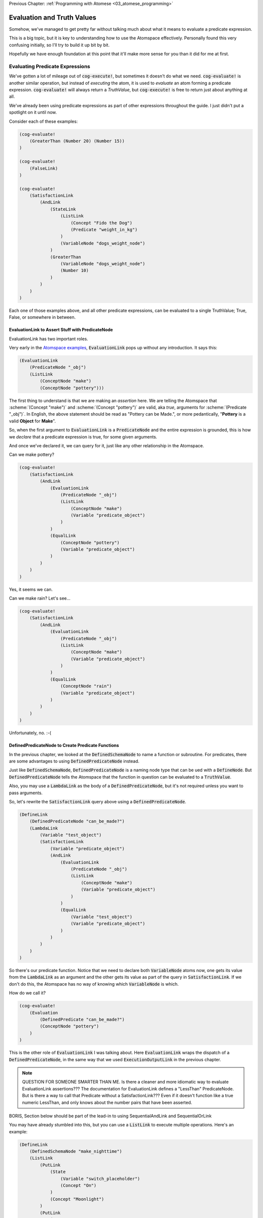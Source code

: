 .. role:: scheme(code)
   :language: scheme
.. role:: c(code)
   :language: c

.. _04_evaluation_and_truth_values:

Previous Chapter: :ref:`Programming with Atomese <03_atomese_programming>`

========================================================================
Evaluation and Truth Values
========================================================================

Somehow, we've managed to get pretty far without talking much about what it means to evaluate a predicate expression.

This is a big topic, but it is key to understanding how to use the Atomspace effectively.
Personally found this very confusing initially, so I'll try to build it up bit by bit.

Hopefully we have enough foundation at this point that it'll make more sense for you than it did for me at first.

Evaluating Predicate Expressions
------------------------------------------------------------------------

We've gotten a lot of mileage out of :code:`cog-execute!`, but sometimes it doesn't do what we need.
:code:`cog-evaluate!` is another similar operation, but instead of *executing* the atom, it is used to *evaluate* an atom forming a predicate expression.
:code:`cog-evaluate!` will always return a *TruthValue*, but :code:`cog-execute!` is free to return just about anything at all.

We've already been using predicate expressions as part of other expressions throughout the guide.
I just didn't put a spotlight on it until now.

Consider each of these examples:

.. code-block:: scheme

    (cog-evaluate! 
        (GreaterThan (Number 20) (Number 15))
    )

    (cog-evaluate! 
        (FalseLink)
    )

    (cog-evaluate! 
        (SatisfactionLink
            (AndLink
                (StateLink
                    (ListLink
                        (Concept "Fido the Dog")
                        (Predicate "weight_in_kg")
                    )
                    (VariableNode "dogs_weight_node")
                )
                (GreaterThan
                    (VariableNode "dogs_weight_node")
                    (Number 10)
                )
            )
        )
    )

Each one of those examples above, and all other predicate expressions, can be evaluated to a single TruthValue; True, False, or somewhere in between.

EvaluationLink to Assert Stuff with PredicateNode
^^^^^^^^^^^^^^^^^^^^^^^^^^^^^^^^^^^^^^^^^^^^^^^^^^^^^^^^^^^^^^^^^^^^^^^^

EvaluationLink has two important roles.

Very early in the `Atomspace examples <https://github.com/opencog/atomspace/blob/master/examples/atomspace/knowledge.scm>`_, :code:`EvaluationLink` pops up without any introduction.
It says this:

.. code-block:: scheme

    (EvaluationLink
        (PredicateNode "_obj")
        (ListLink
            (ConceptNode "make")
            (ConceptNode "pottery")))

The first thing to understand is that we are making an *assertion* here.
We are telling the Atomspace that :scheme:`(Concept "make")` and :scheme:`(Concept "pottery")` are valid, aka *true*, arguments for :scheme:`(Predicate "_obj")`.
In English, the above statement should be read as "Pottery can be Made.", or more pedantically, "**Pottery** is a valid **Object** for **Make**".

So, when the first argument to :code:`EvaluationLink` is a :code:`PredicateNode` and the entire expression is grounded, this is how we *declare* that a predicate expression is true, for some given arguments.

And once we've declared it, we can query for it, just like any other relationship in the Atomspace.

Can we make pottery?

.. code-block:: scheme

    (cog-evaluate!
        (SatisfactionLink
            (AndLink
                (EvaluationLink
                    (PredicateNode "_obj")
                    (ListLink
                        (ConceptNode "make")
                        (Variable "predicate_object")
                    )
                )
                (EqualLink
                    (ConceptNode "pottery")
                    (Variable "predicate_object")
                )
            )
        )
    )

Yes, it seems we can.

Can we make rain?  Let's see...

.. code-block:: scheme

    (cog-evaluate!
        (SatisfactionLink
            (AndLink
                (EvaluationLink
                    (PredicateNode "_obj")
                    (ListLink
                        (ConceptNode "make")
                        (Variable "predicate_object")
                    )
                )
                (EqualLink
                    (ConceptNode "rain")
                    (Variable "predicate_object")
                )
            )
        )
    )

Unfortunately, no. :-(

DefinedPredicateNode to Create Predicate Functions
^^^^^^^^^^^^^^^^^^^^^^^^^^^^^^^^^^^^^^^^^^^^^^^^^^^^^^^^^^^^^^^^^^^^^^^^

In the previous chapter, we looked at the :code:`DefinedSchemaNode` to name a function or subroutine.
For predicates, there are some advantages to using :code:`DefinedPredicateNode` instead.

Just like :code:`DefinedSchemaNode`, :code:`DefinedPredicateNode` is a naming node type that can be ued with a :code:`DefineNode`.
But :code:`DefinedPredicateNode` tells the Atomspace that the function in question can be evaluated to a :code:`TruthValue`.

Also, you may use a :code:`LambdaLink` as the body of a :code:`DefinedPredicateNode`, but it's not required unless you want to pass arguments.

So, let's rewrite the :code:`SatisfactionLink` query above using a :code:`DefinedPredicateNode`.

.. code-block:: scheme

    (DefineLink
        (DefinedPredicateNode "can_be_made?")
        (LambdaLink
            (Variable "test_object")
            (SatisfactionLink
                (Variable "predicate_object")
                (AndLink
                    (EvaluationLink
                        (PredicateNode "_obj")
                        (ListLink
                            (ConceptNode "make")
                            (Variable "predicate_object")
                        )
                    )        
                    (EqualLink
                        (Variable "test_object")
                        (Variable "predicate_object")
                    )
                )
            )
        )
    )

So there's our predicate function.  Notice that we need to declare both :code:`VariableNode` atoms now,
one gets its value from the :code:`LambdaLink` as an argument and the other gets its value as part of the query in :code:`SatisfactionLink`.
If we don't do this, the Atomspace has no way of knowing which :code:`VariableNode` is which.

How do we call it?

.. code-block:: scheme

    (cog-evaluate!
        (Evaluation
            (DefinedPredicate "can_be_made?")
            (ConceptNode "pottery")
        )
    )

This is the other role of :code:`EvaluationLink` I was talking about.
Here :code:`EvaluationLink` wraps the dispatch of a :code:`DefinedPredicateNode`, in the same way that we used :code:`ExecutionOutputLink` in the previous chapter.

.. note:: QUESTION FOR SOMEONE SMARTER THAN ME.  Is there a cleaner and more idiomatic way to evaluate EvaluationLink assertions???  The documentation for EvaluationLink defines a "LessThan" PredicateNode.  But is there a way to call that Predicate without a SatisfactionLink???  Even if it doesn't function like a true numeric LessThan, and only knows about the number pairs that have been asserted.


























BORIS, Section below should be part of the lead-in to using SequentialAndLink and SequentialOrLink

You may have already stumbled into this, but you can use a :code:`ListLink` to execute multiple operations.
Here's an example: 

.. code-block:: scheme

    (DefineLink
        (DefinedSchemaNode "make_nighttime")
        (ListLink
            (PutLink
                (State
                    (Variable "switch_placeholder")
                    (Concept "On")
                )
                (Concept "Moonlight")
            )
            (PutLink
                (State
                    (Variable "switch_placeholder")
                    (Concept "Off")
                )
                (Concept "Sunlight")
            )
        )
    )



Local Variables
^^^^^^^^^^^^^^^^^^^^^^^^^^^^^^^^^^^^^^^^^^^^^^^^^^^^^^^^^^^^^^^^^^^^^^^^

BORIS, I can't actually figure out how to use local variables in Lambdas, but I'm also not convinced they are needed.

Distilling the benefits of functions down to just argument passing really doesn't do justice to the concept.
Functions provide a means manage the side-effects that a subroutine can produce.
In other words, if a function produces 


BORIS.  Create a return value from a function.
Then create an increment function where the value passes through a local variable, think up a way that the function would cross-talk with itself from one calling to the next.
BORIS BEST IDEA, Make a recursive function that have 2-dimensions so it interferes with itself.
Consider implementing a "list_of_n_primes" function.  That might be the best way to contrive a variable confict, and if not it'll still be good practice.
Read the parallelism OpenCog Example.




BORIS CHAPTER FLOW IDEAS.
In the next chapter, introduce EvaluationLink and DefinedPredicate.
Then go on to cover the use of SequentialAnd, SequentialOr, and other constructs to compose programs.


.. code-block:: scheme

    (cog-evaluate!
        (Evaluation
            (DefinedPredicate "is_pos_integer?")
            (Number 2)
        )
    )


    (Define
        (DefinedPredicateNode "is_pos_integer?")
        ; Determines whether "x" is a positive integer, i.e. ?(x > 0 && x % 1 == 0)
        ; The lack of a native % (mod) fn turns a constant-time op into an order n op. :-(
        ; Also not numerically stable for high values of x, due to floating point rounding

        (Lambda
            (Variable "x")
            (SequentialAndLink

                ; As long as x is greater-than-or-equal-to 1, we can continue
                ; Otherwise we will return false
                (NotLink (GreaterThanLink (Number 1) (Variable "x") ) )

                (SequentialOrLink

                    ; See if our number is exactly 1, return true if so
                    (EqualLink (Variable "x") (Number 1))

                    ; Recurse with 1 minus our number
                    (Evaluation
                        (DefinedPredicateNode "is_pos_integer?")
                        (MinusLink
                            (Variable "x")
                            (Number 1)
                        )
                    )
                )
            )
        )
    )


    BORIS, looks like I will need to explain DefinedPredicate, which means I'll probably need to explain evaluation
    BORIS, write up SequentialAnd & SequentialOr, and how they fit in, 
        This will require drawing a diagram of AND, OR, and NOT gates.
    BORIS, look at PredicateFormula, it Constructs a TruthValue from two number values

.. code-block:: scheme

    (Define
        (DefinedPredicateNode "is_prime_helper")
        ; Determines whether "x" is evenly divisible by "i" or another integer greater than "i"
        ; In otherwords, returns partial NOT prime.  Intended to be called by "is_prime?"
        ; If called with i=2, false = x is prime, true = x is not prime

        (Lambda
            (VariableList
                (Variable "x")
                (Variable "i")
            )
            (SequentialAndLink

                ; If i is greater-than-or-equal-to x, return false because we've tried all possibilities, so it must be prime
                ; Ideally we could stop at sqrt(x), but if I cared about efficiency, I'd implement native modulo first
                (GreaterThan (Variable "x") (Variable "i") ) ; greater-than-or-equal is the same as not-less-than

                (SequentialOrLink
                    ; Check to see if x is evenly divisible by i, if so, return true
                    (Evaluation
                        (DefinedPredicateNode "is_pos_integer?")
                        (DivideLink (Variable "x") (Variable "i"))
                    )

                    ; Recurse with i++       
                    (Evaluation
                        (DefinedPredicateNode "is_prime_helper")
                        (Variable "x")
                        (PlusLink (Variable "i") (Number 1))
                    )
                )
            )
        )
    )

    (cog-evaluate!
    (Evaluation
        (DefinedPredicate "is_prime_helper")
        (Number 5)
        (Number 2)
        )
    )

    (Define
        (DefinedPredicateNode "is_prime?")
        ; Determines whether a number supplied is prime or not
        
        (Lambda
            (Variable "x")

            ; Call our recursive helper function
            (NotLink
                (Evaluation
                    (DefinedPredicateNode "is_prime_helper")
                    (Variable "x")
                    (Number 2)
                )
            )
        )
    )

    (cog-evaluate!
    (Evaluation
        (DefinedPredicate "is_prime?")
        (Number 37)
        )
    )

    

    BORIS, Include discussion about FFI, like a printf debug funcrtion

    BORIS look at "execute.scm"

.. code-block:: scheme

    (define (scm-display-wrapper-exec atom)
        (display atom)
        (Concept "done")
    )

    (cog-execute!
        (ExecutionOutput
            (GroundedSchema "scm: scm-display-wrapper-exec")
            (Concept "Hi")
        )
    )

    (define (scm-display-wrapper-eval atom)
        (display atom)
        (stv 1 1)
    )

    (cog-evaluate!
        (Evaluation
            (GroundedPredicate "scm: scm-display-wrapper-eval")
            (Concept "Hi")
        )
    )

    (define (scm-display-wrapper-eval-2-arg atom1 atom2)
        (display atom1)
        (display atom2)
        (stv 1 1)
    )

    (cog-evaluate!
        (Evaluation
            (GroundedPredicate "scm: scm-display-wrapper-eval-2-arg")
            (List
                (Concept "One")
                (Concept "Two")
            )
        )
    )


Boris end of FFI section


    


BORIS. Check out the https://github.com/opencog/atomspace/blob/master/examples/pattern-matcher/type-signature.scm example.  
BORIS SignatureLink and DefinedTypeNode
Let's start with data structures.  In C, for example, there is the :c:`struct` keyword, to declares a collection of variables that are packaged up together as a unified code object.

BORIS (CAN I DEFINE MY OWN TYPES, from an atom-uniqueness standpoint???)

Defining new Types
------------------------------------------------------------------------
Building up our own grammar.
BORIS Defining some 

Check out this guide:
https://wiki.opencog.org/w/Adding_New_Atom_Types

A DefineLink??? https://wiki.opencog.org/w/DefineLink

It is advised to use an EquivalenceLink instead of a DefineLink
https://wiki.opencog.org/w/EquivalenceLink


Is TypedAtomLink the way???  https://wiki.opencog.org/w/TypedAtomLink
Or SignatureLink??  https://wiki.opencog.org/w/SignatureLink









The Philosophy of Truth
------------------------------------------------------------------------

When you run that :code:`cog-evaluate!` snippet above, you should get this:

.. code-block:: scheme

    (stv 1 1)

"stv" in this case stands for *Simple Truth Value*, and an STV is composed of two floating point numbers: *Strength* and *Confidence*.
In our case, they are both exactly 1.  The expression was 100% true, and we are 100% sure of that.

BORIS introduce StrengthOf & CondfidenceOf

BORIS, include the fact that a truthValue is attached to an atom with a special key.  Explained in values.scm example.

BORIS PredicateFOrmula as a way to compose Truth Values


So, as you can see, this is a step beyond simple bivalent (crisp true or false) logic in both reasoning ability and complexity.

But what precisely does it mean for something to be half-true?  Well... It's complicated.

Consider the statement "Charlie is tall."  If Charlie were 210cm tall, most people today would judge that true.
If he were 120cm, most would judge it false.  But what if Charlie were 175cm?  In this case, the statement might be "half-true".

This line of reasoning was formalized as `Fuzzy Logic <https://en.wikipedia.org/wiki/Fuzzy_logic>`_, by Lotfi Zadeh, whom I was lucky enough to chat with for half an hour, mostly about self-driving cars, back in the year 2000 when I was 19 years old, but I digress...

Using fuzzy logic, we can define a set of all tall people, and then a person with a height of 175cm could have a 50% membership in that set.
In traditional set theory, an object or data point either belongs or doesn't belong in a set, based on the set membership function.  In other words, traditional sets always have a crisp boundary.  In fuzzy logic, the membership function returns a value between 0 and 1, so there can be a continuous transition from outside the set to inside the set.

But consider the conceptual difference between our statement about Charlie and the statement "The train from Birmingham arrives every day at 10:42am."  Given the legendary unreliability of the London Midland train service, you'd certainly assign that statement a low truth value.
But this is a probabilistic truth rather than a fuzzy truth.  Some days, the train will indeed arrive on time, but on the majority of days it will not.  This kind of truth value is meant to express a probability that the statement is true.

So in summary, a fuzzy truth value represents the **degree** to which a statement is true, while a probabilistic truth value represents the **chance** that it is true.
Fuzzy truth values are useful for tracking, well fuzzy, statements of known facts, while probabilistic truth values are useful for tracking predictions and known uncertainties.
They are related concepts, but they aren't mathmatically interchangeable.

Those are two interpretations of the *strength* component; what about the the *confidence* component?
Strength represents the known aspect of the truth value and confidence is the unknown aspect.
Consider a truth value of :scheme:`(stv 0.5 1.0)` for the statement "A coin-flip will land on heads."  If somebody offered you a bet with better-than-even odds on that coin, you could be confident that your expected return would be positive.
But consider the same statement about an unknown coin :scheme:`(stv 0.5 0.0)`.  It might be a weighted coin that lands on tails 99% of the time.  From that TruthValue you just don't know.

OpenCog and the Atomspace support additional types of more complicated TruthValues to cover different situations.
For example there is the `FormulaTruthValue <https://wiki.opencog.org/w/FormulaTruthValue>`_ for situations where the truth of an assertion depends on additional factors.  These are good for representing probability distribution functions.
Also there is the `CountTruthValue <https://wiki.opencog.org/w/TruthValue#CountTruthValue>`_ for situations where the system continues to collect new observations and refine its assesment of the probability.

Partial truth is a very big topic, and we're not going to be able to do it justice in this guide.  This section is just a superficial introduction to make you aware of the problem-space.

In general, you can read the official OpenCog reference for TruthValue here: `<https://wiki.opencog.org/w/TruthValue>`_

And now we'll introduce *Probabilistic Logic Networks*, or *PLNs* for short.  PLNs are a way to reason with partial truth values.
OpenCog and PLNs have a shared heritage, and many ideas from PLNs deeply inform the architecture of OpenCog.  We'll talk a lot more about PLNs in the coming chapters.

For now, you can read an introductory paper on PLNs here: `<https://aiatadams.files.wordpress.com/2016/02/invited_paper_3.pdf>`_

And the complete PLN book can be downloaded (for now) here: `<https://aiatadams.files.wordpress.com/2016/02/pln_book_6_27_08.pdf>`_


BORIS HERE





LP: See if I can get the AndLink stuff to work for partial conditionals, testing it with the side-effect-full eval path from the recursive-loop.scm example

BORIS, talk about how both sides can potentially execute, and it's just up to the end to decide which side to use.  How there isn't a program counter, as in precedural programming.

Boris, what happens if something has a truth value of 0.5???  Which link is created???  Both.


BORIS YELTSIN
Talk about side-effect-free vs. side-effects, SequentialAndLink



BORIS.  Explain AnchorNodes??









BORIS.  Understand how Values become Atoms sometimes...  A clue is dropped in the documentation on SleepLink https://wiki.opencog.org/w/SleepLink
It says "NumberNodes are problematic for the AtomSpace".  It appears that numeric values can exist temporarily, and under certain situations then crystalize into nodes.  Hippo has something similar.
